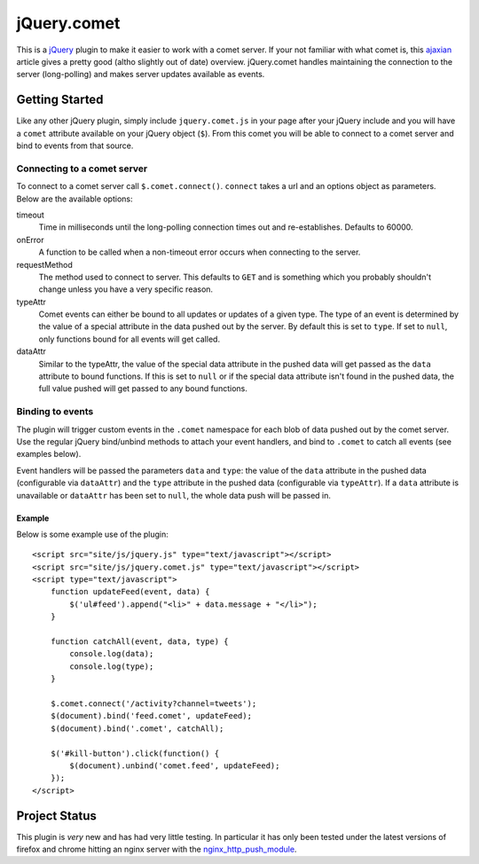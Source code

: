 ============
jQuery.comet
============

This is a `jQuery <http://jquery.com>`_ plugin to make it easier to work with a comet server.  If your not familiar with what comet is, this `ajaxian <http://ajaxian.com/archives/comet-a-new-approach-to-ajax-applications>`_ article gives a pretty good (altho slightly out of date) overview.  jQuery.comet handles maintaining the connection to the server (long-polling) and makes server updates available as events.

Getting Started
===============

Like any other jQuery plugin, simply include ``jquery.comet.js`` in your page after your jQuery include and you will have a ``comet`` attribute available on your jQuery object (``$``).  From this comet you will be able to connect to a comet server and bind to events from that source.

Connecting to a comet server
----------------------------

To connect to a comet server call ``$.comet.connect()``.  ``connect`` takes a url and an options object as parameters.  Below are the available options:

timeout
  Time in milliseconds until the long-polling connection times out and re-establishes.  Defaults to 60000.
  
onError
  A function to be called when a non-timeout error occurs when connecting to the server.
  
requestMethod
  The method used to connect to server.  This defaults to ``GET`` and is something which you probably shouldn't change unless you have a very specific reason.
  
typeAttr
  Comet events can either be bound to all updates or updates of a given type.  The type of an event is determined by the value of a special attribute in the data pushed out by the server.  By default this is set to ``type``.  If set to ``null``, only functions bound for all events will get called.
  
dataAttr
  Similar to the typeAttr, the value of the special data attribute in the pushed data will get passed as the ``data`` attribute to bound functions.  If this is set to ``null`` or if the special data attribute isn't found in the pushed data, the full value pushed will get passed to any bound functions.
  
Binding to events
-----------------

The plugin will trigger custom events in the ``.comet`` namespace for each blob of data pushed out by the comet server.  Use the regular jQuery bind/unbind methods to attach your event handlers, and bind to ``.comet`` to catch all events (see examples below).

Event handlers will be passed the parameters ``data`` and ``type``: the value of the ``data`` attribute in the pushed data (configurable via ``dataAttr``) and the ``type`` attribute in the pushed data (configurable via ``typeAttr``). If a ``data`` attribute is unavailable or ``dataAttr`` has been set to ``null``, the whole data push will be passed in.

Example
~~~~~~~

Below is some example use of the plugin::
  
  <script src="site/js/jquery.js" type="text/javascript"></script>
  <script src="site/js/jquery.comet.js" type="text/javascript"></script>
  <script type="text/javascript">
      function updateFeed(event, data) {
          $('ul#feed').append("<li>" + data.message + "</li>");
      }
      
      function catchAll(event, data, type) {
          console.log(data);
          console.log(type);
      }
  
      $.comet.connect('/activity?channel=tweets');
      $(document).bind('feed.comet', updateFeed);
      $(document).bind('.comet', catchAll);
      
      $('#kill-button').click(function() {
          $(document).unbind('comet.feed', updateFeed);
      });
  </script>
  
  




Project Status
==============

This plugin is *very* new and has had very little testing.  In particular it has only been tested under the latest versions of firefox and chrome hitting an nginx server with the `nginx_http_push_module <http://pushmodule.slact.net/>`_.
